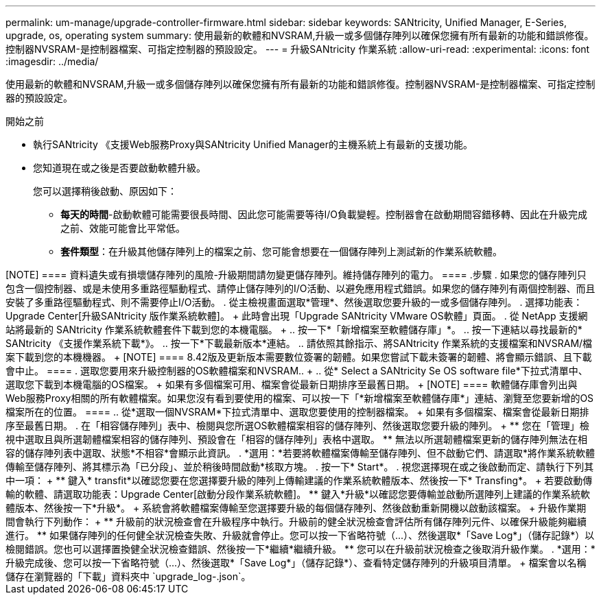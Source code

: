 ---
permalink: um-manage/upgrade-controller-firmware.html 
sidebar: sidebar 
keywords: SANtricity, Unified Manager, E-Series, upgrade, os, operating system 
summary: 使用最新的軟體和NVSRAM,升級一或多個儲存陣列以確保您擁有所有最新的功能和錯誤修復。控制器NVSRAM-是控制器檔案、可指定控制器的預設設定。 
---
= 升級SANtricity 作業系統
:allow-uri-read: 
:experimental: 
:icons: font
:imagesdir: ../media/


[role="lead"]
使用最新的軟體和NVSRAM,升級一或多個儲存陣列以確保您擁有所有最新的功能和錯誤修復。控制器NVSRAM-是控制器檔案、可指定控制器的預設設定。

.開始之前
* 執行SANtricity 《支援Web服務Proxy與SANtricity Unified Manager的主機系統上有最新的支援功能。
* 您知道現在或之後是否要啟動軟體升級。
+
您可以選擇稍後啟動、原因如下：

+
** *每天的時間*-啟動軟體可能需要很長時間、因此您可能需要等待I/O負載變輕。控制器會在啟動期間容錯移轉、因此在升級完成之前、效能可能會比平常低。
** *套件類型*：在升級其他儲存陣列上的檔案之前、您可能會想要在一個儲存陣列上測試新的作業系統軟體。




.關於這項工作
++++

[NOTE]
====
資料遺失或有損壞儲存陣列的風險-升級期間請勿變更儲存陣列。維持儲存陣列的電力。

====
.步驟
. 如果您的儲存陣列只包含一個控制器、或是未使用多重路徑驅動程式、請停止儲存陣列的I/O活動、以避免應用程式錯誤。如果您的儲存陣列有兩個控制器、而且安裝了多重路徑驅動程式、則不需要停止I/O活動。
. 從主檢視畫面選取*管理*、然後選取您要升級的一或多個儲存陣列。
. 選擇功能表：Upgrade Center[升級SANtricity 版作業系統軟體]。
+
此時會出現「Upgrade SANtricity VMware OS軟體」頁面。

. 從 NetApp 支援網站將最新的 SANtricity 作業系統軟體套件下載到您的本機電腦。
+
.. 按一下*「新增檔案至軟體儲存庫」*。
.. 按一下連結以尋找最新的* SANtricity 《支援作業系統下載*》。
.. 按一下*下載最新版本*連結。
.. 請依照其餘指示、將SANtricity 作業系統的支援檔案和NVSRAM/檔案下載到您的本機機器。


+
[NOTE]
====
8.42版及更新版本需要數位簽署的韌體。如果您嘗試下載未簽署的韌體、將會顯示錯誤、且下載會中止。

====
. 選取您要用來升級控制器的OS軟體檔案和NVSRAM..
+
.. 從* Select a SANtricity Se OS software file*下拉式清單中、選取您下載到本機電腦的OS檔案。
+
如果有多個檔案可用、檔案會從最新日期排序至最舊日期。

+
[NOTE]
====
軟體儲存庫會列出與Web服務Proxy相關的所有軟體檔案。如果您沒有看到要使用的檔案、可以按一下「*新增檔案至軟體儲存庫*」連結、瀏覽至您要新增的OS檔案所在的位置。

====
.. 從*選取一個NVSRAM*下拉式清單中、選取您要使用的控制器檔案。
+
如果有多個檔案、檔案會從最新日期排序至最舊日期。



. 在「相容儲存陣列」表中、檢閱與您所選OS軟體檔案相容的儲存陣列、然後選取您要升級的陣列。
+
** 您在「管理」檢視中選取且與所選韌體檔案相容的儲存陣列、預設會在「相容的儲存陣列」表格中選取。
** 無法以所選韌體檔案更新的儲存陣列無法在相容的儲存陣列表中選取、狀態*不相容*會顯示此資訊。


. *選用：*若要將軟體檔案傳輸至儲存陣列、但不啟動它們、請選取*將作業系統軟體傳輸至儲存陣列、將其標示為「已分段」、並於稍後時間啟動*核取方塊。
. 按一下* Start*。
. 視您選擇現在或之後啟動而定、請執行下列其中一項：
+
** 鍵入* transfit*以確認您要在您選擇要升級的陣列上傳輸建議的作業系統軟體版本、然後按一下* Transfing*。
+
若要啟動傳輸的軟體、請選取功能表：Upgrade Center[啟動分段作業系統軟體]。

** 鍵入*升級*以確認您要傳輸並啟動所選陣列上建議的作業系統軟體版本、然後按一下*升級*。
+
系統會將軟體檔案傳輸至您選擇要升級的每個儲存陣列、然後啟動重新開機以啟動該檔案。



+
升級作業期間會執行下列動作：

+
** 升級前的狀況檢查會在升級程序中執行。升級前的健全狀況檢查會評估所有儲存陣列元件、以確保升級能夠繼續進行。
** 如果儲存陣列的任何健全狀況檢查失敗、升級就會停止。您可以按一下省略符號（...）、然後選取*「Save Log*」（儲存記錄*）以檢閱錯誤。您也可以選擇置換健全狀況檢查錯誤、然後按一下*繼續*繼續升級。
** 您可以在升級前狀況檢查之後取消升級作業。


. *選用：*升級完成後、您可以按一下省略符號（...）、然後選取*「Save Log*」（儲存記錄*）、查看特定儲存陣列的升級項目清單。
+
檔案會以名稱儲存在瀏覽器的「下載」資料夾中 `upgrade_log-<date>.json`。


